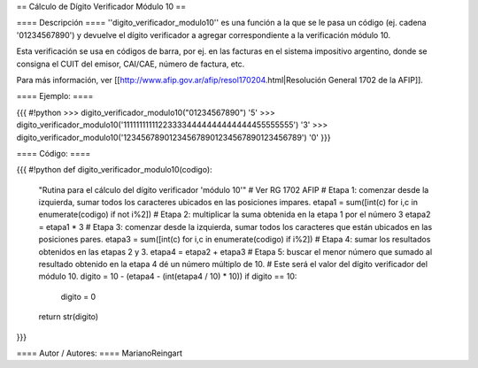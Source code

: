 == Cálculo de Dígito Verificador Módulo 10 ==

==== Descripción ====
''digito_verificador_modulo10'' es una función a la que se le pasa un código (ej. cadena '01234567890') y devuelve el dígito verificador a agregar correspondiente a la verificación módulo 10.


Esta verificación se usa en códigos de barra, por ej. en las facturas en el sistema impositivo argentino, donde se consigna el CUIT del emisor, CAI/CAE, número de factura, etc. 

Para más información, ver [[http://www.afip.gov.ar/afip/resol170204.html|Resolución General 1702 de la AFIP]].

==== Ejemplo: ====

{{{
#!python
>>> digito_verificador_modulo10("01234567890")
'5'
>>> digito_verificador_modulo10('111111111112233334444444444444455555555')
'3'
>>> digito_verificador_modulo10('123456789012345678901234567890123456789')
'0'
}}}

==== Código: ====

{{{
#!python
def digito_verificador_modulo10(codigo):
    "Rutina para el cálculo del dígito verificador 'módulo 10'"
    # Ver RG 1702 AFIP
    # Etapa 1: comenzar desde la izquierda, sumar todos los caracteres ubicados en las posiciones impares.
    etapa1 = sum([int(c) for i,c in enumerate(codigo) if not i%2])
    # Etapa 2: multiplicar la suma obtenida en la etapa 1 por el número 3
    etapa2 = etapa1 * 3
    # Etapa 3: comenzar desde la izquierda, sumar todos los caracteres que están ubicados en las posiciones pares.
    etapa3 = sum([int(c) for i,c in enumerate(codigo) if i%2])
    # Etapa 4: sumar los resultados obtenidos en las etapas 2 y 3.
    etapa4 = etapa2 + etapa3
    # Etapa 5: buscar el menor número que sumado al resultado obtenido en la etapa 4 dé un número múltiplo de 10. 
    # Este será el valor del dígito verificador del módulo 10.
    digito = 10 - (etapa4 - (int(etapa4 / 10) * 10))
    if digito == 10:
        digito = 0
    return str(digito)
}}}

==== Autor / Autores: ====
MarianoReingart
